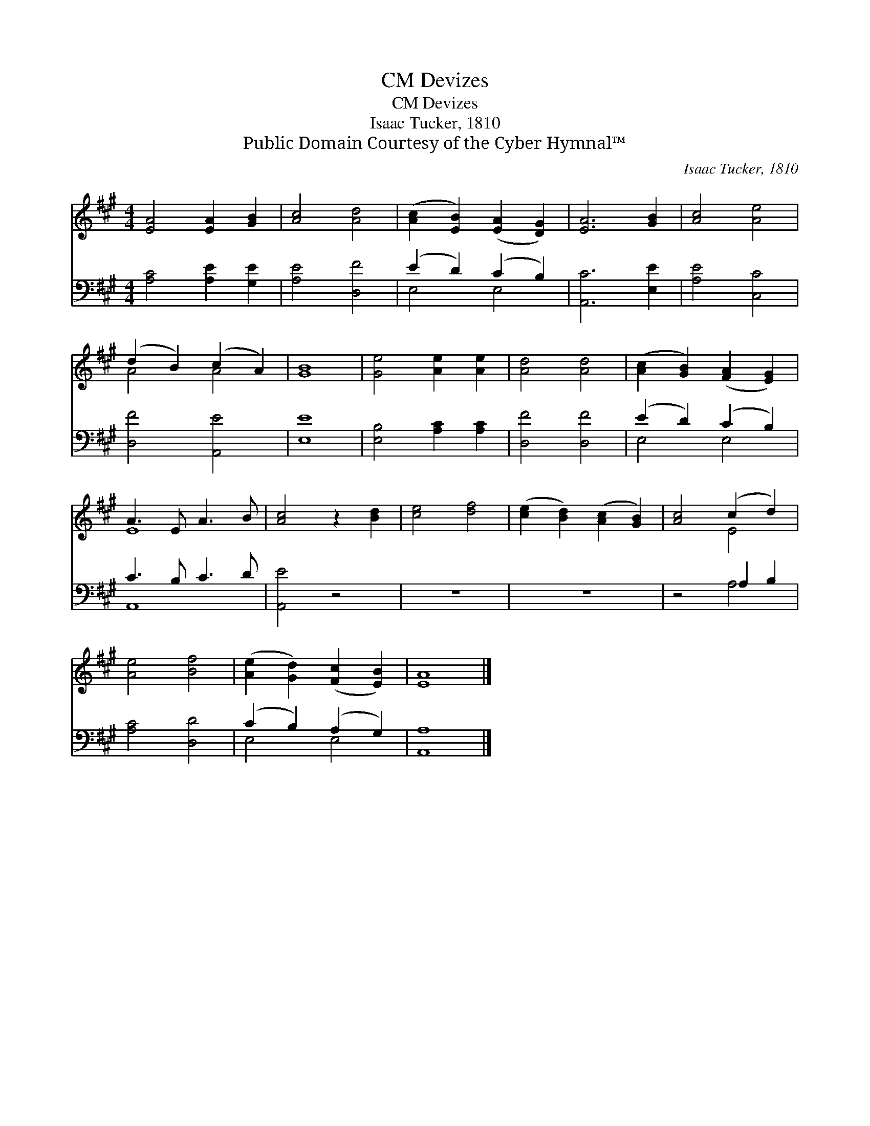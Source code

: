 X:1
T:Devizes, CM
T:Devizes, CM
T:Isaac Tucker, 1810
T:Public Domain Courtesy of the Cyber Hymnal™
C:Isaac Tucker, 1810
Z:Public Domain
Z:Courtesy of the Cyber Hymnal™
%%score ( 1 2 ) ( 3 4 )
L:1/8
M:4/4
K:A
V:1 treble 
V:2 treble 
V:3 bass 
V:4 bass 
V:1
 [EA]4 [EA]2 [GB]2 | [Ac]4 [Ad]4 | ([Ac]2 [EB]2) ([EA]2 [DG]2) | [EA]6 [GB]2 | [Ac]4 [Ae]4 | %5
 (d2 B2) (c2 A2) | [GB]8 | [Ge]4 [Ae]2 [Ae]2 | [Ad]4 [Ad]4 | ([Ac]2 [GB]2) ([FA]2 [EG]2) | %10
 A3 E A3 B | [Ac]4 z2 [Bd]2 | [ce]4 [df]4 | ([ce]2 [Bd]2) ([Ac]2 [GB]2) | [Ac]4 (c2 d2) | %15
 [Ae]4 [Bf]4 | ([Ae]2 [Gd]2) ([Fc]2 [EB]2) | [EA]8 |] %18
V:2
 x8 | x8 | x8 | x8 | x8 | A4 A4 | x8 | x8 | x8 | x8 | E8 | x8 | x8 | x8 | x4 E4 | x8 | x8 | x8 |] %18
V:3
 [A,C]4 [A,E]2 [G,E]2 | [A,E]4 [D,F]4 | (E2 D2) (C2 B,2) | [A,,C]6 [E,E]2 | [A,E]4 [C,C]4 | %5
 [D,F]4 [A,,E]4 | [E,E]8 | [E,B,]4 [A,C]2 [A,C]2 | [D,F]4 [D,F]4 | (E2 D2) (C2 B,2) | C3 B, C3 D | %11
 [A,,E]4 z4 | z8 | z8 | z4 A,2 B,2 | [A,C]4 [D,D]4 | (C2 B,2) (A,2 G,2) | [A,,A,]8 |] %18
V:4
 x8 | x8 | E,4 E,4 | x8 | x8 | x8 | x8 | x8 | x8 | E,4 E,4 | A,,8- | x8 | x8 | x8 | x4 A,4 | x8 | %16
 E,4 E,4 | x8 |] %18

